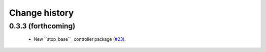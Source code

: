 Change history
==============

0.3.3 (forthcoming)
-------------------

 * New ``stop_base``_ controller package (`#23`_).

.. _stop_base: http://wiki.ros.org/stop_base

.. _`#23`: https://github.com/utexas-bwi/bwi_common/issues/23

